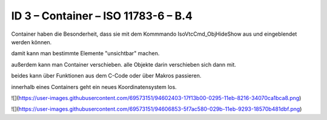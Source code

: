 ID 3 – Container – ISO 11783-6 – B.4
===================================

Container haben die Besonderheit, dass sie mit dem Kommmando IsoVtcCmd\_ObjHideShow aus und eingeblendet werden können. 

damit kann man bestimmte Elemente "unsichtbar" machen. 

außerdem kann man Container verschieben. alle Objekte darin verschieben sich dann mit. 

beides kann über Funktionen aus dem C-Code oder über Makros passieren. 

innerhalb eines Containers geht ein neues Koordinatensystem los. 

![](https://user-images.githubusercontent.com/69573151/94602403-17f13b00-0295-11eb-8216-34070ca1bca8.png)

![](https://user-images.githubusercontent.com/69573151/94606853-5f7ac580-029b-11eb-9293-18570b481dbf.png)
